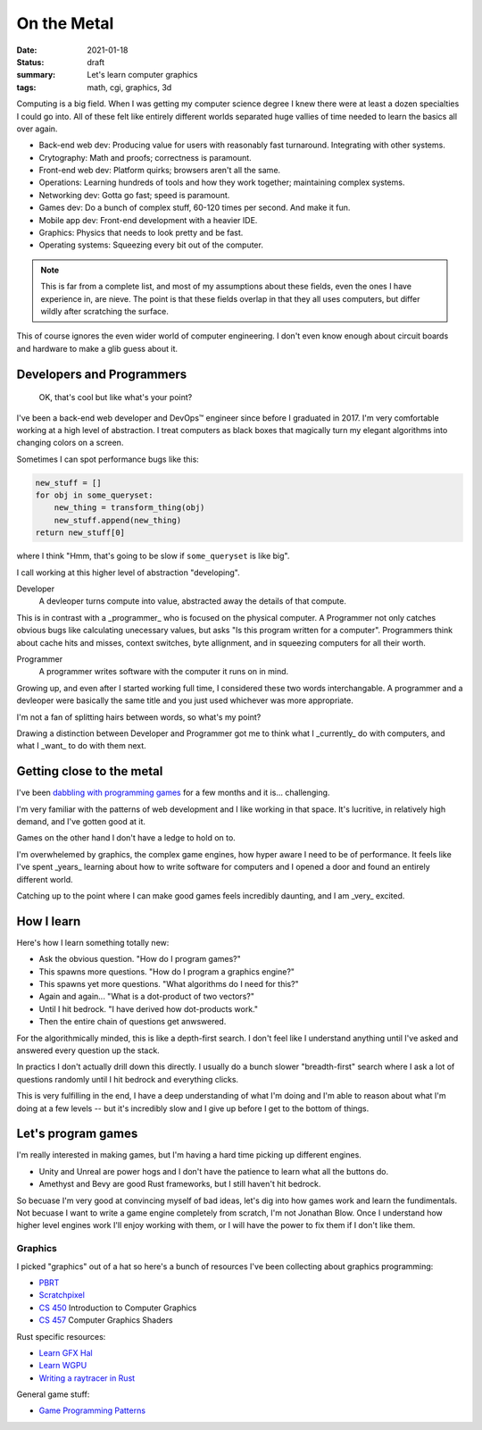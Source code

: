 On the Metal
============

:date: 2021-01-18
:status: draft
:summary: Let's learn computer graphics
:tags: math, cgi, graphics, 3d

Computing is a big field.
When I was getting my computer science degree I knew there were at least a dozen specialties I could go into.
All of these felt like entirely different worlds separated huge vallies of time needed to learn the basics all over again.

* Back-end web dev: Producing value for users with reasonably fast turnaround. Integrating with other systems.
* Crytography: Math and proofs; correctness is paramount.
* Front-end web dev: Platform quirks; browsers aren't all the same.
* Operations: Learning hundreds of tools and how they work together; maintaining complex systems.
* Networking dev: Gotta go fast; speed is paramount.
* Games dev: Do a bunch of complex stuff, 60-120 times per second. And make it fun.
* Mobile app dev: Front-end development with a heavier IDE.
* Graphics: Physics that needs to look pretty and be fast.
* Operating systems: Squeezing every bit out of the computer.

.. note::

    This is far from a complete list, and most of my assumptions about these fields, even the ones I have experience in, are nieve.
    The point is that these fields overlap in that they all uses computers, but differ wildly after scratching the surface.

This of course ignores the even wider world of computer engineering.
I don't even know enough about circuit boards and hardware to make a glib guess about it.

Developers and Programmers
--------------------------

    OK, that's cool but like what's your point?

I've been a back-end web developer and DevOps™ engineer since before I graduated in 2017.
I'm very comfortable working at a high level of abstraction.
I treat computers as black boxes that magically turn my elegant algorithms into changing colors on a screen.

Sometimes I can spot performance bugs like this:

.. code:: python

    new_stuff = []
    for obj in some_queryset:
        new_thing = transform_thing(obj)
        new_stuff.append(new_thing)
    return new_stuff[0]

where I think "Hmm, that's going to be slow if ``some_queryset`` is like big".

I call working at this higher level of abstraction "developing".

Developer
    A devleoper turns compute into value, abstracted away the details of that compute.

This is in contrast with a _programmer_ who is focused on the physical computer.
A Programmer not only catches obvious bugs like calculating unecessary values, but asks "Is this program written for a computer".
Programmers think about cache hits and misses, context switches, byte allignment, and in squeezing computers for all their worth.

Programmer
    A programmer writes software with the computer it runs on in mind.

Growing up, and even after I started working full time, I considered these two words interchangable.
A programmer and a devleoper were basically the same title and you just used whichever was more appropriate.

I'm not a fan of splitting hairs between words, so what's my point?

Drawing a distinction between Developer and Programmer got me to think what I _currently_ do with computers, and what I _want_ to do with them next.

Getting close to the metal
--------------------------

I've been `dabbling with programming games`_ for a few months and it is... challenging.

I'm very familiar with the patterns of web development and I like working in that space.
It's lucritive, in relatively high demand, and I've gotten good at it.

Games on the other hand I don't have a ledge to hold on to.

I'm overwhelemed by graphics, the complex game engines, how hyper aware I need to be of performance.
It feels like I've spent _years_ learning about how to write software for computers and I opened a door and found an entirely different world.

Catching up to the point where I can make good games feels incredibly daunting, and I am _very_ excited.

How I learn
-----------

Here's how I learn something totally new:

* Ask the obvious question. "How do I program games?"
* This spawns more questions. "How do I program a graphics engine?"
* This spawns yet more questions. "What algorithms do I need for this?"
* Again and again... "What is a dot-product of two vectors?"
* Until I hit bedrock. "I have derived how dot-products work."
* Then the entire chain of questions get anwswered.

For the algorithmically minded, this is like a depth-first search.
I don't feel like I understand anything until I've asked and answered every question up the stack.

In practics I don't actually drill down this directly.
I usually do a bunch slower "breadth-first" search where I ask a lot of questions randomly until I hit bedrock and everything clicks.

This is very fulfilling in the end, I have a deep understanding of what I'm doing and I'm able to reason about what I'm doing at a few levels -- but it's incredibly slow and I give up before I get to the bottom of things.

Let's program games
-------------------

I'm really interested in making games, but I'm having a hard time picking up different engines.

* Unity and Unreal are power hogs and I don't have the patience to learn what all the buttons do.
* Amethyst and Bevy are good Rust frameworks, but I still haven't hit bedrock.

So becuase I'm very good at convincing myself of bad ideas, let's dig into how games work and learn the fundimentals.
Not becuase I want to write a game engine completely from scratch, I'm not Jonathan Blow.
Once I understand how higher level engines work I'll enjoy working with them, or I will have the power to fix them if I don't like them.

Graphics
~~~~~~~~

I picked "graphics" out of a hat so here's a bunch of resources I've been collecting about graphics programming:

* `PBRT`_
* `Scratchpixel`_ 
* `CS 450`_ Introduction to Computer Graphics
* `CS 457`_ Computer Graphics Shaders

Rust specific resources:

* `Learn GFX Hal`_
* `Learn WGPU`_
* `Writing a raytracer in Rust`_

General game stuff:

* `Game Programming Patterns`_

.. _dabbling with programming games: https://github.com/pop/rust-action-heroes/

.. _PBRT: http://www.pbr-book.org/3ed-2018/contents.html
.. _Scratchpixel: https://www.scratchapixel.com/
.. _CS 450: https://web.engr.oregonstate.edu/~mjb/cs550/
.. _CS 457: https://web.engr.oregonstate.edu/~mjb/cs557/
.. _Learn GFX Hal: https://rust-tutorials.github.io/learn-gfx-hal/
.. _Learn WGPU: https://sotrh.github.io/learn-wgpu/
.. _Writing a raytracer in Rust: https://bheisler.github.io/post/writing-raytracer-in-rust-part-1/
.. _Game Programming Patterns: https://gameprogrammingpatterns.com/contents.html
